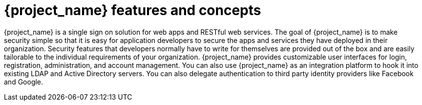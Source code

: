 = {project_name} features and concepts

{project_name} is a single sign on solution for web apps and RESTful web services.  The goal of {project_name}
is to make security simple so that it is easy for application developers to secure the apps and services they have deployed
in their organization.  Security features that developers normally have to write for themselves are provided out of the box
and are easily tailorable to the individual requirements of your organization.  {project_name} provides customizable
user interfaces for login, registration, administration, and account management.  You can also use {project_name} as an
integration platform to hook it into existing LDAP and Active Directory servers.  You can also delegate authentication to third
party identity providers like Facebook and Google.

